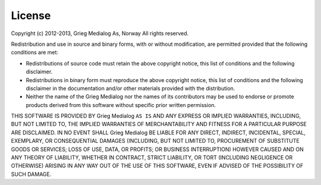 
License
=======

Copyright (c) 2012-2013, Grieg Medialog As, Norway
All rights reserved.

Redistribution and use in source and binary forms, with or without
modification, are permitted provided that the following conditions are met:

* Redistributions of source code must retain the above copyright notice, this 
  list of conditions and the following disclaimer.
* Redistributions in binary form must reproduce the above copyright notice, this 
  list of conditions and the following disclaimer in the documentation and/or 
  other materials provided with the distribution.
* Neither the name of the Grieg Medialog nor the names of its 
  contributors may be used to endorse or promote products derived from this 
  software without specific prior written permission.
      
THIS SOFTWARE IS PROVIDED BY Grieg Medialog ``AS IS`` AND ANY
EXPRESS OR IMPLIED WARRANTIES, INCLUDING, BUT NOT LIMITED TO, THE IMPLIED
WARRANTIES OF MERCHANTABILITY AND FITNESS FOR A PARTICULAR PURPOSE ARE
DISCLAIMED. IN NO EVENT SHALL Grieg Medialog BE LIABLE FOR ANY
DIRECT, INDIRECT, INCIDENTAL, SPECIAL, EXEMPLARY, OR CONSEQUENTIAL DAMAGES
(INCLUDING, BUT NOT LIMITED TO, PROCUREMENT OF SUBSTITUTE GOODS OR SERVICES;
LOSS OF USE, DATA, OR PROFITS; OR BUSINESS INTERRUPTION) HOWEVER CAUSED AND
ON ANY THEORY OF LIABILITY, WHETHER IN CONTRACT, STRICT LIABILITY, OR TORT
(INCLUDING NEGLIGENCE OR OTHERWISE) ARISING IN ANY WAY OUT OF THE USE OF THIS
SOFTWARE, EVEN IF ADVISED OF THE POSSIBILITY OF SUCH DAMAGE.
